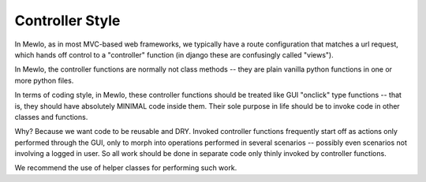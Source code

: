 Controller Style
================

In Mewlo, as in most MVC-based web frameworks, we typically have a route configuration that matches a url request, which hands off control to a "controller" function (in django these are confusingly called "views").

In Mewlo, the controller functions are normally not class methods -- they are plain vanilla python functions in one or more python files.

In terms of coding style, in Mewlo, these controller functions should be treated like GUI "onclick" type functions -- that is, they should have absolutely MINIMAL code inside them.  Their sole purpose in life should be to invoke code in other classes and functions.

Why? Because we want code to be reusable and DRY.  Invoked controller functions frequently start off as actions only performed through the GUI, only to morph into operations performed in several scenarios -- possibly even scenarios not involving a logged in user.  So all work should be done in separate code only thinly invoked by controller functions.

We recommend the use of helper classes for performing such work.
